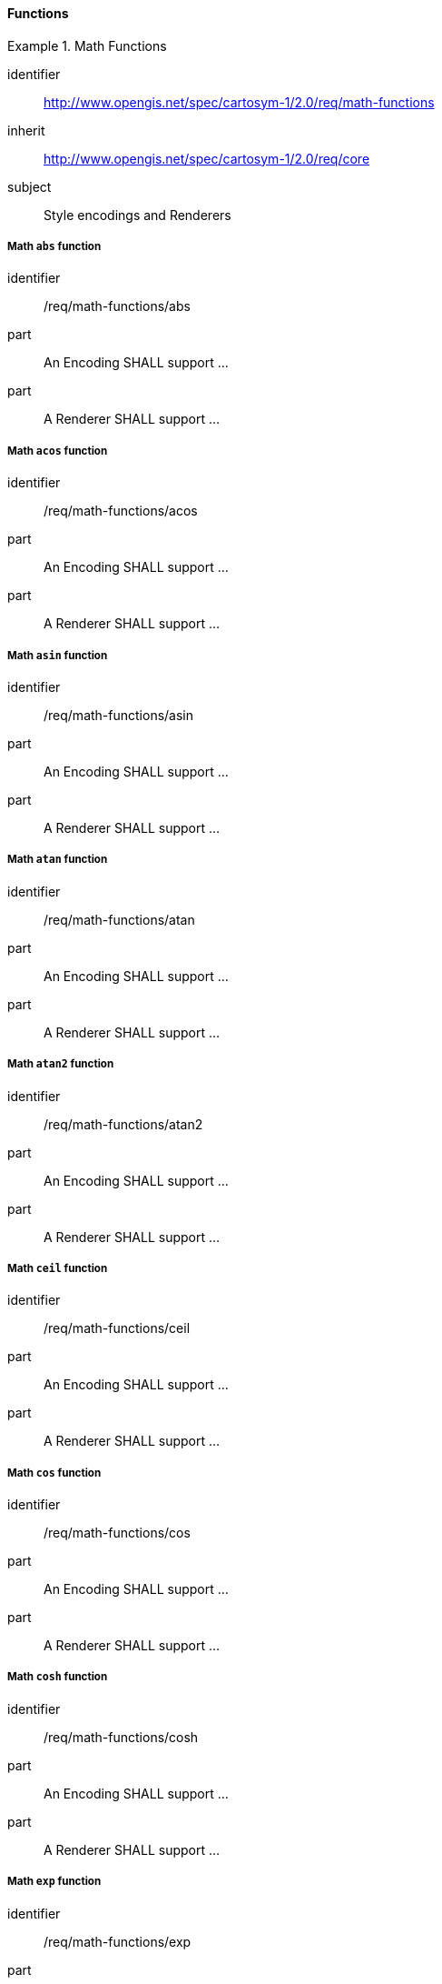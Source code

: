 // NOTE: Including an extra heading level for conformance class alone in their section
==== Functions

[[rc_table-math-functions]]
.Math Functions
====
[%metadata]
identifier:: http://www.opengis.net/spec/cartosym-1/2.0/req/math-functions
inherit:: http://www.opengis.net/spec/cartosym-1/2.0/req/core
subject:: Style encodings and Renderers
====

[[req-math-functions-abs]]
===== Math `abs` function

[requirement]
====
[%metadata]
identifier:: /req/math-functions/abs
part:: An Encoding SHALL support ...
part:: A Renderer SHALL support ...
====

[[req-math-functions-acos]]
===== Math `acos` function

[requirement]
====
[%metadata]
identifier:: /req/math-functions/acos
part:: An Encoding SHALL support ...
part:: A Renderer SHALL support ...
====

[[req-math-functions-asin]]
===== Math `asin` function

[requirement]
====
[%metadata]
identifier:: /req/math-functions/asin
part:: An Encoding SHALL support ...
part:: A Renderer SHALL support ...
====

[[req-math-functions-atan]]
===== Math `atan` function

[requirement]
====
[%metadata]
identifier:: /req/math-functions/atan
part:: An Encoding SHALL support ...
part:: A Renderer SHALL support ...
====

[[req-math-functions-atan2]]
===== Math `atan2` function

[requirement]
====
[%metadata]
identifier:: /req/math-functions/atan2
part:: An Encoding SHALL support ...
part:: A Renderer SHALL support ...
====

[[req-math-functions-ceil]]
===== Math `ceil` function

[requirement]
====
[%metadata]
identifier:: /req/math-functions/ceil
part:: An Encoding SHALL support ...
part:: A Renderer SHALL support ...
====

[[req-math-functions-cos]]
===== Math `cos` function

[requirement]
====
[%metadata]
identifier:: /req/math-functions/cos
part:: An Encoding SHALL support ...
part:: A Renderer SHALL support ...
====

[[req-math-functions-cosh]]
===== Math `cosh` function

[requirement]
====
[%metadata]
identifier:: /req/math-functions/cosh
part:: An Encoding SHALL support ...
part:: A Renderer SHALL support ...
====

[[req-math-functions-exp]]
===== Math `exp` function

[requirement]
====
[%metadata]
identifier:: /req/math-functions/exp
part:: An Encoding SHALL support ...
part:: A Renderer SHALL support ...
====

[[req-math-functions-floor]]
===== Math `floor` function

[requirement]
====
[%metadata]
identifier:: /req/math-functions/floor
part:: An Encoding SHALL support ...
part:: A Renderer SHALL support ...
====

[[req-math-functions-log]]
===== Math `log` function

[requirement]
====
[%metadata]
identifier:: /req/math-functions/log
part:: An Encoding SHALL support ...
part:: A Renderer SHALL support ...
====

[[req-math-functions-log10]]
===== Math `log10` function

[requirement]
====
[%metadata]
identifier:: /req/math-functions/log10
part:: An Encoding SHALL support ...
part:: A Renderer SHALL support ...
====

[[req-math-functions-max]]
===== Math `max` function

[requirement]
====
[%metadata]
identifier:: /req/math-functions/max
part:: An Encoding SHALL support ...
part:: A Renderer SHALL support ...
====

[[req-math-functions-min]]
===== Math `min` function

[requirement]
====
[%metadata]
identifier:: /req/math-functions/min
part:: An Encoding SHALL support ...
part:: A Renderer SHALL support ...
====

[[req-math-functions-pow]]
===== Math `pow` function

[requirement]
====
[%metadata]
identifier:: /req/math-functions/pow
part:: An Encoding SHALL support ...
part:: A Renderer SHALL support ...
====

[[req-math-functions-random]]
===== Math `random` function

[requirement]
====
[%metadata]
identifier:: /req/math-functions/random
part:: An Encoding SHALL support ...
part:: A Renderer SHALL support ...
====

[[req-math-functions-rint]]
===== Math `rint` function

[requirement]
====
[%metadata]
identifier:: /req/math-functions/rint
part:: An Encoding SHALL support ...
part:: A Renderer SHALL support ...
====

[[req-math-functions-round]]
===== Math `round` function

[requirement]
====
[%metadata]
identifier:: /req/math-functions/round
part:: An Encoding SHALL support ...
part:: A Renderer SHALL support ...
====

[[req-math-functions-sin]]
===== Math `sin` function

[requirement]
====
[%metadata]
identifier:: /req/math-functions/sin
part:: An Encoding SHALL support ...
part:: A Renderer SHALL support ...
====

[[req-math-functions-sinh]]
===== Math `sinh` function

[requirement]
====
[%metadata]
identifier:: /req/math-functions/sinh
part:: An Encoding SHALL support ...
part:: A Renderer SHALL support ...
====

[[req-math-functions-sqrt]]
===== Math `sqrt` function

[requirement]
====
[%metadata]
identifier:: /req/math-functions/sqrt
part:: An Encoding SHALL support ...
part:: A Renderer SHALL support ...
====

[[req-math-functions-tan]]
===== Math `tan` function

[requirement]
====
[%metadata]
identifier:: /req/math-functions/tan
part:: An Encoding SHALL support ...
part:: A Renderer SHALL support ...
====

[[req-math-functions-tanh]]
===== Math `tanh` function

[requirement]
====
[%metadata]
identifier:: /req/math-functions/tanh
part:: An Encoding SHALL support ...
part:: A Renderer SHALL support ...
====
